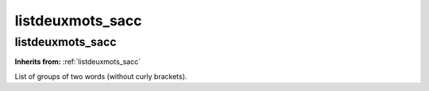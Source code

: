 listdeuxmots_sacc
=================

**listdeuxmots_sacc**
---------------------
**Inherits from:** :ref:`listdeuxmots_sacc` 


List of groups of two words (without curly brackets).
